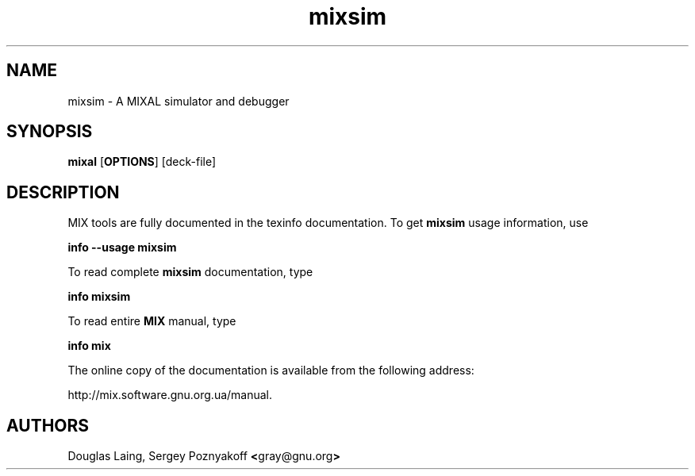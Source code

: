 .lf 1 ./mixsim.man
.\" MIXSIM man page
.lf 1 ./manpage.inc
.ds AU Douglas Laing, Sergey Poznyakoff \fB<\fRgray@gnu.org\fB>\fR
.if \n(mo=1 .ds mo January
.if \n(mo=2 .ds mo February
.if \n(mo=3 .ds mo March
.if \n(mo=4 .ds mo April
.if \n(mo=5 .ds mo May
.if \n(mo=6 .ds mo June
.if \n(mo=7 .ds mo July
.if \n(mo=8 .ds mo August
.if \n(mo=9 .ds mo September
.if \n(mo=10 .ds mo October
.if \n(mo=11 .ds mo November
.if \n(mo=12 .ds mo December
.nr y4 \n(yr+1900
.ds DA \*(mo \n(dy, \n(y4
.de De
MIX tools are fully documented in the texinfo documentation.
To get \fB\\$1\fR usage information, use
.PP
\fBinfo --usage \\$1\fR
.PP
To read complete \fB\\$1\fR documentation, type
.PP
\fBinfo \\$1\fR
.PP
To read entire \fBMIX\fR manual, type
.PP
\fBinfo mix
.PP
The online copy of the documentation is available from the following address:
.PP
http://mix.software.gnu.org.ua/manual.
..
.lf 3 ./mixsim.man
.TH mixsim 1 "\*(DA" "MIX tools"
.SH NAME
mixsim - A MIXAL simulator and debugger
.SH SYNOPSIS
\fBmixal\fR [\fBOPTIONS\fR] [deck-file]
.SH DESCRIPTION
.De mixsim
.SH AUTHORS
\*(AU

